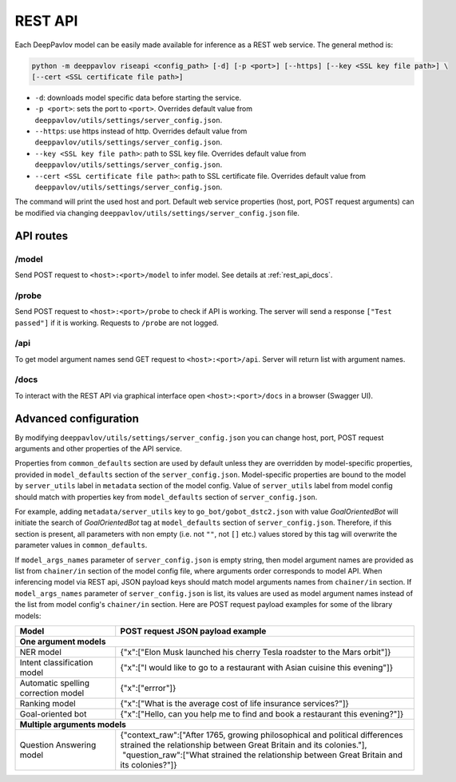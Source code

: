 REST API
========

Each DeepPavlov model can be easily made available for
inference as a REST web service. The general method is:

.. code:: bash

    python -m deeppavlov riseapi <config_path> [-d] [-p <port>] [--https] [--key <SSL key file path>] \
    [--cert <SSL certificate file path>]


* ``-d``: downloads model specific data before starting the service.
* ``-p <port>``: sets the port to ``<port>``. Overrides default
  value from ``deeppavlov/utils/settings/server_config.json``.
* ``--https``: use https instead of http. Overrides default
  value from ``deeppavlov/utils/settings/server_config.json``.
* ``--key <SSL key file path>``: path to SSL key file. Overrides default
  value from ``deeppavlov/utils/settings/server_config.json``.
* ``--cert <SSL certificate file path>``: path to SSL certificate file. Overrides default
  value from ``deeppavlov/utils/settings/server_config.json``.

The command will print the used host and port. Default web service properties
(host, port, POST request arguments) can be modified via changing
``deeppavlov/utils/settings/server_config.json`` file.

API routes
----------

/model
""""""
Send POST request to ``<host>:<port>/model`` to infer model. See details at
:ref:`rest_api_docs`.

/probe
""""""
Send POST request to ``<host>:<port>/probe`` to check if API is working. The
server will send a response ``["Test passed"]`` if it is working.  Requests to
``/probe`` are not logged.

/api
""""
To get model argument names send GET request to ``<host>:<port>/api``. Server
will return list with argument names.

.. _rest_api_docs:

/docs
"""""

To interact with the REST API via graphical interface open
``<host>:<port>/docs`` in a browser (Swagger UI).


Advanced configuration
----------------------

By modifying ``deeppavlov/utils/settings/server_config.json`` you can change
host, port, POST request arguments and other properties of the API service.

Properties from ``common_defaults`` section are used by default unless
they are overridden by model-specific properties, provided in ``model_defaults``
section of the ``server_config.json``. Model-specific properties are bound
to the model by ``server_utils`` label in ``metadata`` section of the model
config. Value of ``server_utils`` label from model config should match with
properties key from ``model_defaults`` section of ``server_config.json``.

For example, adding ``metadata/server_utils`` key to ``go_bot/gobot_dstc2.json``
with value *GoalOrientedBot* will initiate the search of *GoalOrientedBot* tag
at ``model_defaults`` section of ``server_config.json``. Therefore, if this
section is present, all parameters with non empty (i.e. not ``""``,
not ``[]`` etc.) values stored by this tag will overwrite the parameter values
in ``common_defaults``.

If ``model_args_names`` parameter of ``server_config.json`` is empty string,
then model argument names are provided as list from ``chainer/in`` section of
the model config file, where arguments order corresponds to model API.
When inferencing model via REST api, JSON payload keys should match
model arguments names from ``chainer/in`` section.
If ``model_args_names`` parameter of ``server_config.json`` is list, its values
are used as model argument names instead of the list from model config's
``chainer/in`` section.
Here are POST request payload examples for some of the library models:

+-----------------------------------------+-----------------------------------------------------------------------------------------------------------------------------------------------------+
| Model                                   | POST request JSON payload example                                                                                                                   |
+=========================================+=====================================================================================================================================================+
| **One argument models**                                                                                                                                                                       |
+-----------------------------------------+-----------------------------------------------------------------------------------------------------------------------------------------------------+
| NER model                               | {"x":["Elon Musk launched his cherry Tesla roadster to the Mars orbit"]}                                                                            |
+-----------------------------------------+-----------------------------------------------------------------------------------------------------------------------------------------------------+
| Intent classification model             | {"x":["I would like to go to a restaurant with Asian cuisine this evening"]}                                                                        |
+-----------------------------------------+-----------------------------------------------------------------------------------------------------------------------------------------------------+
| Automatic spelling correction model     | {"x":["errror"]}                                                                                                                                    |
+-----------------------------------------+-----------------------------------------------------------------------------------------------------------------------------------------------------+
| Ranking model                           | {"x":["What is the average cost of life insurance services?"]}                                                                                      |
+-----------------------------------------+-----------------------------------------------------------------------------------------------------------------------------------------------------+
| Goal-oriented bot                       | {"x":["Hello, can you help me to find and book a restaurant this evening?"]}                                                                        |
+-----------------------------------------+-----------------------------------------------------------------------------------------------------------------------------------------------------+
| **Multiple arguments models**                                                                                                                                                                 |
+-----------------------------------------+-----------------------------------------------------------------------------------------------------------------------------------------------------+
| Question Answering model                | | {"context_raw":["After 1765, growing philosophical and political differences strained the relationship between Great Britain and its colonies."], |
|                                         | |  "question_raw":["What strained the relationship between Great Britain and its colonies?"]}                                                       |
+-----------------------------------------+-----------------------------------------------------------------------------------------------------------------------------------------------------+

